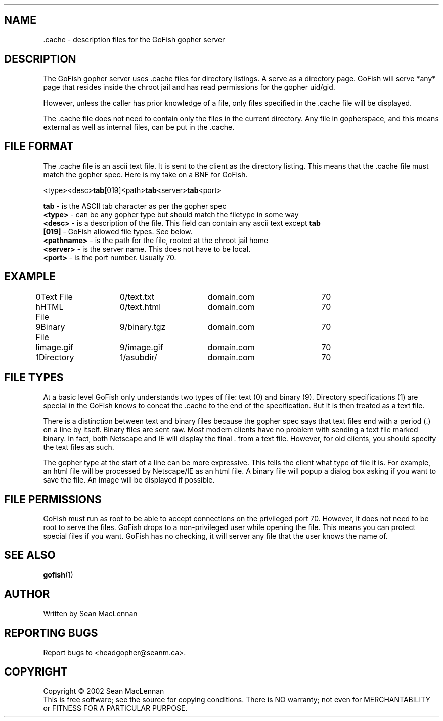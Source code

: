 .TH .CACHE "5" "August 2002" "" "GoFish"
.SH NAME
 \.cache \- description files for the GoFish gopher server
.SH DESCRIPTION
.PP
The GoFish gopher server uses .cache files for directory listings.  A
.cache file must exist in every directory that you want GoFish to
serve as a directory page. GoFish will serve *any* page that resides
inside the chroot jail and has read permissions for the gopher
uid/gid.
.PP
However, unless the caller has prior knowledge of a file, only files
specified in the .cache file will be displayed.
.PP
The .cache file does not need to contain only the files in
the current directory. Any file in gopherspace, and this means
external as well as internal files, can be put in the .cache.
.SH FILE FORMAT
.PP
The .cache file is an ascii text file. It is sent to the
client as the directory listing. This means that the .cache file must
match the gopher spec. Here is my take on a BNF for GoFish.

.PP
  <type><desc>\fBtab\fR[019]<path>\fBtab\fR<server>\fBtab\fR<port>
.PP
.B tab
\- is the ASCII tab character as per the gopher spec
.br
.B <type>
\- can be any gopher type but should match the filetype in some way
.br
.B <desc>
\- is a description of the file. This field can contain any ascii text
except
.BR tab
.
.br
.B [019]
\- GoFish allowed file types. See below.
.br
.B <pathname>
\- is the path for the file, rooted at the chroot jail home
.br
.B <server>
\- is the server name. This does not have to be local.
.br
.B <port>
\- is the port number. Usually 70.
.SH EXAMPLE
.nf
0Text File	0/text.txt	domain.com	70
hHTML File	0/text.html	domain.com	70
9Binary File	9/binary.tgz	domain.com	70
Iimage.gif	9/image.gif	domain.com	70
1Directory	1/asubdir/	domain.com	70
.fi
.SH FILE TYPES
.PP
At a basic level GoFish only understands two types of file: text (0)
and binary (9). Directory specifications (1) are special in the GoFish
knows to concat the .cache to the end of the specification. But it is
then treated as a text file.
.PP
There is a distinction between text and binary files because the
gopher spec says that text files end with a period (.) on a line by
itself. Binary files are sent raw. Most modern clients have no problem
with sending a text file marked binary. In fact, both Netscape and IE
will display the final . from a text file. However, for old clients,
you should specify the text files as such.
.PP
The gopher type at the start of a line can be more expressive. This
tells the client what type of file it is. For example, an html file
will be processed by Netscape/IE as an html file. A binary file will
popup a dialog box asking if you want to save the file. An image will
be displayed if possible.
.SH FILE PERMISSIONS
.PP
GoFish must run as root to be able to accept connections on the
privileged port 70.  However, it does not need to be root to serve the
files.  GoFish drops to a non\-privileged user while opening the file.
This means you can protect special files if you want. GoFish has no
checking, it will server any file that the user knows the name of.
.SH "SEE ALSO"
.BR gofish (1)
.SH AUTHOR
Written by Sean MacLennan
.SH "REPORTING BUGS"
Report bugs to <headgopher@seanm.ca>.
.SH COPYRIGHT
Copyright \(co 2002 Sean MacLennan
.br
This is free software; see the source for copying conditions.  There is NO
warranty; not even for MERCHANTABILITY or FITNESS FOR A PARTICULAR PURPOSE.
